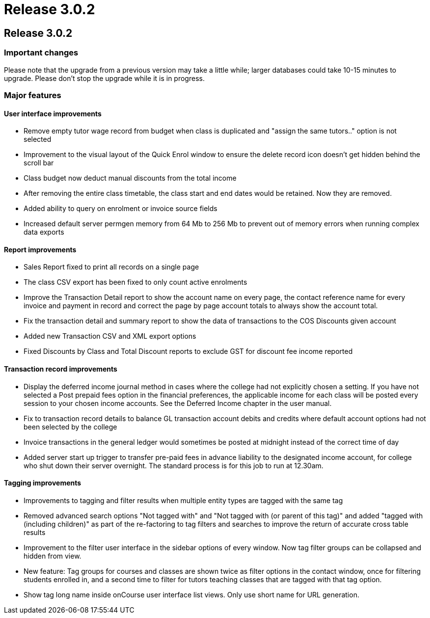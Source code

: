 = Release 3.0.2

== Release 3.0.2

=== Important changes

Please note that the upgrade from a previous version may take a little
while; larger databases could take 10-15 minutes to upgrade. Please
don't stop the upgrade while it is in progress.

=== Major features

==== User interface improvements

* Remove empty tutor wage record from budget when class is duplicated
and "assign the same tutors.." option is not selected
* Improvement to the visual layout of the Quick Enrol window to ensure
the delete record icon doesn't get hidden behind the scroll bar
* Class budget now deduct manual discounts from the total income
* After removing the entire class timetable, the class start and end
dates would be retained. Now they are removed.
* Added ability to query on enrolment or invoice source fields
* Increased default server permgen memory from 64 Mb to 256 Mb to
prevent out of memory errors when running complex data exports

==== Report improvements

* Sales Report fixed to print all records on a single page
* The class CSV export has been fixed to only count active enrolments
* Improve the Transaction Detail report to show the account name on
every page, the contact reference name for every invoice and payment in
record and correct the page by page account totals to always show the
account total.
* Fix the transaction detail and summary report to show the data of
transactions to the COS Discounts given account
* Added new Transaction CSV and XML export options
* Fixed Discounts by Class and Total Discount reports to exclude GST for
discount fee income reported

==== Transaction record improvements

* Display the deferred income journal method in cases where the college
had not explicitly chosen a setting. If you have not selected a Post
prepaid fees option in the financial preferences, the applicable income
for each class will be posted every session to your chosen income
accounts. See the Deferred Income chapter in the user manual.
* Fix to transaction record details to balance GL transaction account
debits and credits where default account options had not been selected
by the college
* Invoice transactions in the general ledger would sometimes be posted
at midnight instead of the correct time of day
* Added server start up trigger to transfer pre-paid fees in advance
liability to the designated income account, for college who shut down
their server overnight. The standard process is for this job to run at
12.30am.

==== Tagging improvements

* Improvements to tagging and filter results when multiple entity types
are tagged with the same tag
* Removed advanced search options "Not tagged with" and "Not tagged with
(or parent of this tag)" and added "tagged with (including children)" as
part of the re-factoring to tag filters and searches to improve the
return of accurate cross table results
* Improvement to the filter user interface in the sidebar options of
every window. Now tag filter groups can be collapsed and hidden from
view.
* New feature: Tag groups for courses and classes are shown twice as
filter options in the contact window, once for filtering students
enrolled in, and a second time to filter for tutors teaching classes
that are tagged with that tag option.
* Show tag long name inside onCourse user interface list views. Only use
short name for URL generation.
